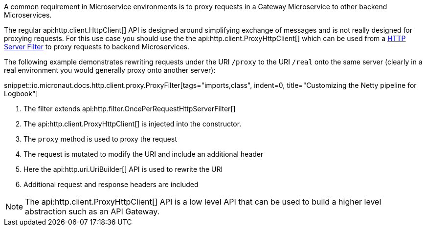 A common requirement in Microservice environments is to proxy requests in a Gateway Microservice to other backend Microservices.

The regular api:http.client.HttpClient[] API is designed around simplifying exchange of messages and is not really designed for proxying requests. For this use case you should use the the api:http.client.ProxyHttpClient[] which can be used from a <<filters, HTTP Server Filter>> to proxy requests to backend Microservices.

The following example demonstrates rewriting requests under the URI `/proxy` to the URI `/real` onto the same server (clearly in a real environment you would generally proxy onto another server):

snippet::io.micronaut.docs.http.client.proxy.ProxyFilter[tags="imports,class", indent=0, title="Customizing the Netty pipeline for Logbook"]

<1> The filter extends api:http.filter.OncePerRequestHttpServerFilter[]
<2> The api:http.client.ProxyHttpClient[] is injected into the constructor.
<3> The `proxy` method is used to proxy the request
<4> The request is mutated to modify the URI and include an additional header
<5> Here the api:http.uri.UriBuilder[] API is used to rewrite the URI
<6> Additional request and response headers are included

NOTE: The api:http.client.ProxyHttpClient[] API is a low level API that can be used to build a higher level abstraction such as an API Gateway.
